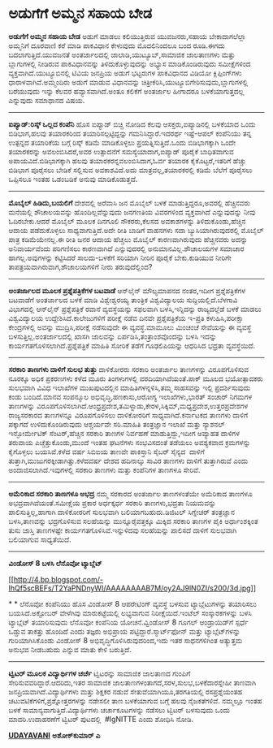 * ಅಡುಗೆಗೆ ಅಮ್ಮನ ಸಹಾಯ ಬೇಡ

 *ಅಡುಗೆಗೆ ಅಮ್ಮನ ಸಹಾಯ ಬೇಡ*
 ಅಡುಗೆ ಮಾಡಲು ಕಲಿಯುತ್ತಿರುವ ಯುವಜನರು,ಸಹಾಯ ಬೇಕಾದಾಗಲೆಲ್ಲಾ ಅಮ್ಮನಿಗೆ ದೂರವಾಣಿ
ಕರೆ ಮಾಡಿ ಪಾಕವಿಧಾನ ಕೇಳುವುದು ಮೊದಲಿನಿಂದಲೂ ಬಂದ ರೂಡಿ.ಈಗದು
ಬದಲಾಗುತ್ತಿದೆ.ಯುವಜನತೆ ಅಂತರ್ಜಾಲದಲ್ಲಿ ಜಾಲಾಡಿ,ಯುಟ್ಯೂಬ್,ಸಾಮಾಜಿಕ ಜಾಲತಾಣಗಳು
ಮತ್ತು ಬ್ಲಾಗುಗಳಲ್ಲಿ ನೀಡಿರುವ ಪಾಕವಿಧಾನವನ್ನು ತಿಳಿದುಕೊಳ್ಳುವುದನ್ನು ಅಭ್ಯಾಸ
ಮಾಡಿಕೊಂಡಿರುವುದು ಸಮೀಕ್ಷೆಗಳಿಂದ ವ್ಯಕ್ತವಾಗಿದೆ.ಯುಟ್ಯೂಬಿನಲ್ಲಿ ಟಿವಿಯ ಜನಪ್ರಿಯ
ಅಡುಗೆ ಭಟ್ಟರುಗಳ ಪಾಕವಿಧಾನದ ವಿಡಿಯೋ ಕ್ಲಿಪ್ಪಿಂಗ್‌ಗಳು ಧಾರಾಳವಾಗಿವೆ.ಅಮ್ಮಂದಿರು
ಅಡುಗೆ ಮಾಡುವ ವಿಧಾನವನ್ನು ಚಿತ್ರೀಕರಿಸಿ,ಯುಟ್ಯೂಬಿಗೇರಿಸುವುದು,ಬ್ಲಾಗುಗಳಲ್ಲಿ
ಬರೆಯುವುದು ಇನ್ನು ಕೆಲವರ ಹವ್ಯಾಸವಾಗಿದೆ.ಅಂತೂ ಕಲಿಕೆಗೆ ಅಂತರ್ಜಾಲ ಹೀಗಾದರೂ
ಬಳಕೆಯಾಗುತ್ತದಲ್ಲ ಎನ್ನುವುದು ಸಮಾಧಾನದ ವಿಷಯ.
 --------------------------------------------
 *ಐಪ್ಯಾಡ್:ರಿಸ್ಕ್ ಒಲ್ಲದ ಕಂಪೆನಿ*
 ಹೊಸ ಐಪ್ಯಾಡ್ ಬಿಚ್ಚಿ ನೋಡಿದ ಕೆಲವು ಆಸಕ್ತರು,ಐಪ್ಯಾಡಿನಲ್ಲಿ ಬಳಕೆಯಾದ ಒಂದು
ಬಿಡಿಭಾಗ,ಹಲವು ತಯಾರಕರಿಂದ ತಯಾರಿಸಲ್ಪಟ್ಟಿದ್ದನ್ನು ಗಮನಿಸಿದ್ದಾರೆ.ಇದರರ್ಥ
ಇಷ್ಟೆ-ಆಪಲ್ ಕಂಪೆನಿಯು ತನ್ನ ಉತ್ಪನ್ನದ ತಯಾರಿಕೆಯ ಬಗ್ಗೆ ರಿಸ್ಕ್ ಕಡಿಮೆ
ಮಾಡಿಕೊಳ್ಳಲು ಪ್ರಯತ್ನಿಸುತ್ತಿದೆ.ಒಂದು ಬಿಡಿಭಾಗಕ್ಕಾಗಿ ಒಂದೇ ತಯಾರಕರನ್ನು
ಅವಲಂಬಿಸಿದರೆ,ಅವರ ಉತ್ಪಾದನೆಗೆ ಸಮಸ್ಯೆಯಾದಾಗ,ಐಪ್ಯಾಡ್ ಪೂರೈಕೆ ಬಾಧಿತವಾಗುವ
ಅಪಾಯವಿದೆ.ಬಿಡಿಭಾಗಕ್ಕಾಗಿ ಹಲವು ತಯಾರಕರನ್ನವಲಂಬಿಸಿದಾಗ,ಓರ್ವ ತಯಾರಕ
ಕೈಕೊಟ್ಟರೆ,ಇತರಿಗೆ ಹೆಚ್ಚು ಬಿಡಿಭಾಗ ಪೂರೈಸಲು ಬೇಡಿಕೆ ಸಲ್ಲಿಸುವ ಅವಕಾಶವಿದೆ.ಅದು
ಮಾತ್ರವಲ್ಲ,ತಯಾರಕರಲ್ಲಿ ಕಡಿಮೆ ಬೆಲೆಗೆ ಪೂರೈಸಲು ಒಪ್ಪಿಸಲೂ ಇಂತಹ ಒಡಂಬಡಿಕೆ ಅನುವು
ಮಾಡಿಕೊಡುತ್ತದೆ.
 --------------------------------
 *ಮೊಬೈಲ್ ಹಿಡಿದು,ಬಯಲಿಗೆ*
 ದೇಶದಲ್ಲಿ ಅರೆವಾಸಿ ಜನ ಮೊಬೈಲ್ ಬಳಕೆ ಮಾಡುತ್ತಿದ್ದರೂ,ಅವರಲ್ಲಿ ಹೆಚ್ಚಿನವರು
ಮನೆಯಲ್ಲಿ ಶೌಚಾಲಯವನ್ನು ಹೊಂದಿಲ್ಲವೆನ್ನುವುದು ಜನಗಣತಿಯ ವಿವರಗಳಿಂದ ವ್ಯಕ್ತವಾಗಿದೆ
ಎನ್ನುವುದನ್ನು ನೀವು ಓದಿರಬೇಕು.ಆದರೆ ಮೊಬೈಲ್ ಮೂಲಕ ದಿನಗೂಲಿ ನೌಕರರು,ಕೆಲಸದ
ಅವಕಾಶಗಳನ್ನು ತಿಳಿದುಕೊಂಡು,ಹೆಚ್ಚಿನ ಆದಾಯ ಪಡೆದುಕೊಳ್ಳಲು ಸಾಧ್ಯವಾಗುತ್ತಿದೆ.ಅದೇ
ರೀತಿ ಬಾಡಿಗೆ ವಾಹನಗಳು ಸದಾ ಬ್ಯುಸಿಯಾಗಿರುವುದರಲ್ಲಿ ಮೊಬೈಲ್ ಪಾತ್ರ ಕಡಿಮೆಯೇನಲ್ಲ.ಈ
ರೀತಿ ಜನರ ಆದಾಯ ಹೆಚ್ಚಲು ಮೊಬೈಲ್ ಕಾರಣವಾಗಿರುವುದು ಹೆಚ್ಚಿನವರು ಅದನ್ನು
ಅನಿವಾರ್ಯವೆಂದು ಪರಿಗಣಿಸಲು ಕಾರಣವಾಗಿದೆ ಎನ್ನುವುದರಲ್ಲಿ ಅನುಮಾನವಿಲ್ಲ.ಶೌಚಾಲಯಗಳ
ಸಮಾಚಾರ ಹಾಗಲ್ಲ.ಅವುಗಳನ್ನು ಕಟ್ಟಿಸಿದರೆ ಸಾಲದು-ಬಳಕೆಗೆ ಸರಿಯಾಗಿ ನೀರಿನ ಪೂರೈಕೆ
ಬೇಕು.ಕುಡಿಯುವ ನೀರಿಗೇ ತಾಪತ್ರಯವಾಗಿರುವಾಗ,ಶೌಚಾಲಯಗಳಿಗೆ ನೀರು ತರುವುದೆಲ್ಲಿಂದ?
 ------------------------------------------
 *ಅಂತರ್ಜಾಲದ ಮೂಲಕ ಪ್ರಶ್ನೆಪತ್ರಿಕೆಗಳ ಬಟವಾಡೆ*
 ಆನ್‌ಲೈನ್ ಮೌಲ್ಯಮಾಪನದ ನಂತರ,ಇದೀಗ ಪ್ರಶ್ನೆಪತ್ರಿಕೆಗಳ ಬಟವಾಡೆಗೆ ಅಂತರ್ಜಾಲದ ಬಳಕೆ
ಮಾಡಿ ವಿಶ್ವೇಶ್ವರಯ್ಯ ತಾಂತ್ರಿಕ ವಿಶ್ವವಿದ್ಯಾಲಯ ಸುದ್ದಿಯಲ್ಲಿದೆ.ಬೆಳಗಾವಿ
ವಿಭಾಗದಲ್ಲಿ ಆನ್‌ಲೈನ್ ಪ್ರಶ್ನೆಪತ್ರಿಕೆ ರವಾನೆ ವ್ಯವಸ್ಥೆಯನ್ನು ಸಫಲವಾಗಿ
ಬಳಸಿ,ಇನ್ನಿದನ್ನು ರಾಜ್ಯದಲ್ಲೆಡೆ ಬಳಕೆ ಮಾಡಲು ವಿಶ್ವವಿದ್ಯಾಲಯ
ಉದ್ದೇಶಿಸಿದೆ.ಕಾಲೇಜುಗಳಿಗೆ ಪರೀಕ್ಷೆ ನಡೆವ ದಿನವೇ ಪ್ರಶ್ನೆಪತ್ರಿಕೆಯ ಇ-ಪ್ರತಿ
ಕಳುಹಿಸಿ,ಪರೀಕ್ಷಾ ಕೇಂದ್ರಗಳಲ್ಲಿ ಅವನ್ನು ಮುದ್ರಿಸಿ,ಪರೀಕ್ಷೆ ನಡೆಸುವುದೇ ಈ
ವ್ಯವಸ್ಥೆ.ಮಾಮೂಲು ಮಿಂಚಂಚೆ ಸೇವೆಯನ್ನು ಈ ವ್ಯವಸ್ಥೆ ಬಳಸುತ್ತಿಲ್ಲ.ಅಂತರ್ಜಾಲದಲ್ಲಿ
ಖಾಸಗಿ ಜಾಲವನ್ನು ಏರ್ಪಡಿಸಿ,ತಂತ್ರಾಂಶವೊಂದನ್ನು ಬಳಸಿ ಇದನ್ನು
ಕಾರ್ಯಗತಗೊಳಿಸಲಾಗಿದೆ.ಪ್ರಶ್ನೆಪತ್ರಿಕೆ ಮಾಹಿತಿ ಸೋರಿಕೆ ತಡೆಗೆ ಗೂಢಲಿಪಿಯನ್ನು
ಆಧರಿಸಿದ ಭದ್ರತಾ ವ್ಯವಸ್ಥೆಯಿದೆ.
 ------------------------------------------
 *ಸರಕಾರಿ ತಾಣಗಳು ದಾಳಿಗೆ ಸುಲಭ ತುತ್ತು*
 ದಾಳಿಕೋರರು ಸರಕಾರಿ ಅಂತರ್ಜಾಲ ತಾಣಗಳನ್ನು ವಿರೂಪಗೊಳಿಸುವ ನೂರಕ್ಕೂ ಅಧಿಕ ಪ್ರಕರಣಗಳು
ಕಳೆದ ಮೂರು ತಿಂಗಳುಗಳಲ್ಲಿ ವರದಿಯಾಗಿವೆಯಂತೆ.ಪಾಕ್ ಮೂಲದ ಭಯೋತ್ಪಾದಕರು ಸುಲಭವಾಗಿ
ವಿವಿಧ ಇಲಾಖೆಗಳ ಮುಖಪುಟದಲ್ಲಿನ ಮಾಹಿತಿಗಳನ್ನಳಿಸಿ,ತಮ್ಮ ಸಾಹಸವನ್ನು ಇಲ್ಲಿ
ಪ್ರದರ್ಶಿಸುವುದು ಕಂಡು ಬಂದಿದೆ.ಮಾನವ ಸಂಪನ್ಮೂಲ ಅಭಿವೃದ್ಧಿ,ಹಣಕಾಸು,ಆರೋಗ್ಯ
ಇಲಾಖೆಗಳು,ಭಾರತ್ ಸಂಚಾರ್ ನಿಗಮಗಳ ತಾಣಗಳನ್ನು
ವಿರೂಪಗೊಳಿಸಲಾಗಿದೆ.ಆಂಧ್ರಪ್ರದೇಶ,ತಮಿಳ್ನಾಡು,ಕೇರಳ,ಸಿಕ್ಕಿಮ್,ಮಧ್ಯಪ್ರದೇಶ,ಉತ್ತರಪ್ರದೇಶಗಳ
ರಾಜ್ಯಸರಕಾರದ ತಾಣಗಳನ್ನೂ ವಿರೂಪಗೊಳಿಸಲು ದಾಳಿಕೋರರಿಗೆ ಸಾಧ್ಯವಾಗಿದೆ.ಕರ್ನಾಟಕದ
ತಾಣಗಳು ದಾಳಿಗೆ ಪಕ್ಕಾಗದೆ ಉಳಿದುಕೊಂಡಿರುವುದು ಆಶ್ಚರ್ಯವೇ ಸರಿ.ಮಾಹಿತಿ ತಂತ್ರಜ್ಞಾನ
ಇಲಾಖೆ ಮತ್ತು ನ್ಯಾಶನಲ್ ಇನ್ಫೋರ್ಮೇಟಿಕ್ ಸೆಂಟರ್,ಹೆಚ್ಚಿನ ಸರಕಾರಿ ತಾಣಗಳ ನಿರ್ವಹಣೆ
ಮಾಡುತ್ತಿದ್ದು,ಇದೀಗ ಅವ್ಯಾಹತ ದಾಳಿಗಳ ತರುವಾಯ ಎಚ್ಚೆತ್ತುಕೊಂಡು,ಮುಂದೆ ಇಂತಹ
ಘಟನೆಗಳು ಸಂಭವಿಸದಂತೆ ತಡೆಯಲು ಅವಶ್ಯಕವಾದ ಕ್ರಮಗಳನ್ನು ಕೈಗೊಳ್ಳಲು ಬಯಸಿವೆ.ಕಳೆದ
ವರ್ಷ ಸಿಬಿಐಯ ತಾಣವೇ ಪಾಕಿಸ್ತಾನಿ ಸೈಬರ್ ಸೈನ್ಯದ  ದಾಳಿಗೆ
ತುತ್ತಾಗಿ,ಮುಜುಗರಕ್ಕೀಡಾಗಿತ್ತು.ಕಳೆದವರ್ಷ ದೇಶದ ಹದಿನಾಲ್ಕು ಸಾವಿರ ತಾಣಗಳು ದಾಳಿಗೆ
ತುತ್ತಾಗಿರುವೆ ಎಂದು ಅಂದಾಜಿಸಲಾಗಿದೆ.ಇವುಗಳಲ್ಲಿ ಸರಕಾರಿ ತಾಣಗಳು ಮತ್ತು ಕಂಪೆನಿಗಳ
ತಾಣಗಳೂ ಸೇರಿವೆ.
 ----------------------------------------------
 *ಅಮೆರಿಕಾದ ಸರಕಾರಿ ತಾಣಗಳೂ ಅಭದ್ರ*
 ನಮ್ಮ ಸರಕಾರದ ಅಂತರ್ಜಾಲ ತಾಣಗಳಂತೆಯೇ ಅಮೆರಿಕಾದ ತಾಣಗಳೂ
ಅಭದ್ರವಾಗಿವೆಯಂತೆ.ಸಮೀಕ್ಷೆಯ ಪ್ರಕಾರ ಅರ್ಧಕ್ಕರ್ಧ ಸರಕಾರಿ ತಾಣಗಳು,ಭದ್ರತಾ
ನಿಯಮವನ್ನು ಪಾಲಿಸುತ್ತಿಲ್ಲ,ಹಾಗಾಗಿ ದಾಳಿಕೋರರಿಗೆ ಸುಲಭವಾಗಿ ಬಲಿಯಾಗಬಹುದು.ಡಿಜಿಟಲ್
ಸಿಗ್ನೇಚರ್ ತಂತ್ರಜ್ಞಾನ ಬಳಸಿ,ತಾಣವನ್ನು ಭದ್ರಗೊಳಿಸುವ ಸಲಹೆಯನ್ನು
ಮುನ್ನೂರೈವತ್ತಕ್ಕೂ ಮಿಕ್ಕಿದ ಸರಕಾರಿ ತಾಣಗಳ ಪೈಕಿ ಅರ್ಧಾಂಶಕ್ಕಿಂತ ತುಸು ಜಾಸ್ತಿ
ತಾಣಗಳಷ್ಟೇ ಕಾರ್ಯಗತಗೊಳಿಸಿವೆ.ಇನ್ನುಳಿದವು ಸಲಹೆಯನ್ನು ಪಾಲಿಸದೆ ದಾಳಿಗೆ ಸುಲಭವಾಗಿ
ಬಲಿಯಾಗುವ ಸಾಧ್ಯತೆಯಿದೆ.
 --------------------------------------------
 *ವಿಂಡೋಸ್ 8 ಬಳಸಿ ಲೆನೊವೋ ಟ್ಯಾಬ್ಲೆಟ್*

[[http://4.bp.blogspot.com/-IhQf5scBEFs/T2YaPNDnyWI/AAAAAAAAB7M/oy2AJ9lN0ZI/s1600/3d.jpg][[[http://4.bp.blogspot.com/-IhQf5scBEFs/T2YaPNDnyWI/AAAAAAAAB7M/oy2AJ9lN0ZI/s200/3d.jpg]]]]

*
*
 ಲೆನೊವೋ ಕಂಪೆನಿಯು ಹೊಸ ವಿಂಡೋಸ್ 8 ಆಪರೇಟಿಂಗ್ ವ್ಯವಸ್ಥೆ ಬಳಸುವ ಟ್ಯಾಬ್ಲೆಟುಗಳನ್ನು
ತಯಾರಿಸಲು ಬಯಸಿದೆ.ಅಕ್ಟೋಬರ್ ವೇಳೆಗಿವು ಮಾರುಕಟ್ಟೆಯಲ್ಲಿ ಲಭ್ಯವಾಗುವ
ನಿರೀಕ್ಷೆಯಿದೆ.ಇಂಟೆಲ್ ಸಂಸ್ಕಾರಕಗಳನ್ನು ಬಳಸಿ ಟ್ಯಾಬ್ಲೆಟ್ ತಯಾರಿಸುವುದು ಲೆನೊವೋ
ಕಂಪೆನಿಯ ಯೋಚನೆ.ವ್ವಿಂಡೋಸ್ 8 ಗೂಗಲ್ ಆಂಡ್ರಾಯಿಡ್‌ಗೆ ಸ್ಪರ್ಧೆ ಒಡ್ಡುವ ತಾಕತ್ತು
ಹೊಂದಿದೆ ಎಂದು ತಜ್ಞರು ಅಭಿಪ್ರಾಯ ಪಟ್ಟಿದ್ದಾರೆ.ಸ್ಮಾರ್ಟ್‌ಫೋನ್ ಮತ್ತು
ಟ್ಯಾಬ್ಲೆಟ್‌ಗಳನ್ನು ಗುರಿಯಾಗಿಸಿಕೊಂಡು ವಿಂಡೋಸ್ 8 ಅಭಿವೃದ್ಧಿಗೊಳಿಸಿರುವುದರಿಂದ,ಇದು
ಇತರ ಸಾಧನಗಳಿಗಿಂತ ಅತ್ಯುತ್ತಮ ಅನುಭವ ನೀಡಬಹುದು ಎನ್ನುವ ಮಾತು ಕೇಳಿ ಬರುತ್ತಿದೆ.
 ------------------------------------------
 *ಟ್ವಿಟರ್ ಮೂಲಕ ವಿದ್ಯಾರ್ಥಿಗಳ ಚರ್ಚೆ*
 ಟ್ವಿಟರನ್ನು ಸಾಮಾಜಿಕ ಜಾಲತಾಣದ ಗುಂಪಿಗೆ ಸೇರಿಸುವವರಿದ್ದಾರೆ.ಆದರಿದು,ಇತರ ಸಾಮಾಜಿಕ
ಜಾಲತಾಣಗಳಂತಾಗದೆ,ಸರಳ,ಸುಲಭ,ಬಳಕೆದಾರಸ್ನೇಹೀ ತಾಣವಾಗಿ
ಜನಪ್ರಿಯವಾಗಿದೆ.ವಿದ್ಯಾರ್ಥಿಗಳು ಮತ್ತು ಶಿಕ್ಷಕರ ನಡುವೆ ಸೇತುವೆಯಾಗಿಯೂ,ತರಗತಿಯಲ್ಲಿ
ರಸಪ್ರಶ್ನೆಯಂತಹ ಚಟುವಟಿಕೆಗಳಿಗೆ,ಪ್ರಶ್ನೋತ್ತರಗಳನ್ನು ನಡೇಸಲೀ ತಾಣ ಬಳಕೆಯಾಗುವ ಬಗ್ಗೆ
ಹಲವು ನೈಜಕತೆಗಳಿವೆ. ನಮ್ಮಲ್ಲೂ ಇಂತಹ ಬಳಕೆ ಸಾಮಾನ್ಯವಾಗುತ್ತಿದೆ.ವಿದ್ಯಾರ್ಥಿಗಳು
ಚರ್ಚಾಕೂಟಗಳನ್ನು ನಡೆಸಲು ಟ್ವಿಟರ್ ಬಳಸುವುದು ಒಂದು ಮಾದರಿ.ಉದಾಹರಣೆಗೆ ಟ್ವಿಟರ್
ಪುಟದಲ್ಲಿ  #IgNITTE ಎಂದು ಶೋಧಿಸಿ ನೋಡಿ.

*[[http://epaper.udayavani.com/PDFDisplay.aspx?Er=1&Edn=MANIPAL&Id=479779][UDAYAVANI]]*
 *ಅಶೋಕ್‌ಕುಮಾರ್ ಎ*

